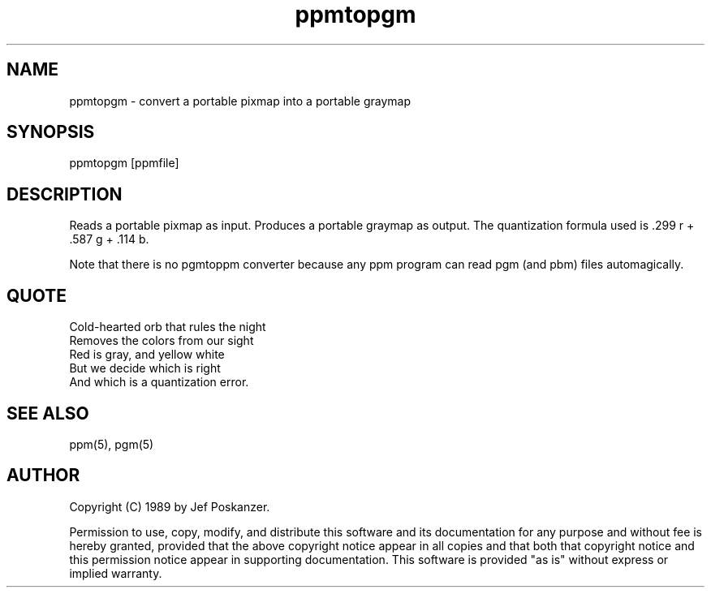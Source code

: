 .TH ppmtopgm 1 "23 December 1988"
.SH NAME
ppmtopgm - convert a portable pixmap into a portable graymap
.SH SYNOPSIS
ppmtopgm [ppmfile]
.SH DESCRIPTION
Reads a portable pixmap as input.
Produces a portable graymap as output.
The quantization formula used is .299 r + .587 g + .114 b.
.PP
Note that there is no pgmtoppm converter because any ppm program can
read pgm (and pbm) files automagically.
.SH QUOTE
.nf
Cold-hearted orb that rules the night
Removes the colors from our sight
Red is gray, and yellow white
But we decide which is right
And which is a quantization error.
.fi
.SH "SEE ALSO"
ppm(5), pgm(5)
.SH AUTHOR
Copyright (C) 1989 by Jef Poskanzer.

Permission to use, copy, modify, and distribute this software and its
documentation for any purpose and without fee is hereby granted, provided
that the above copyright notice appear in all copies and that both that
copyright notice and this permission notice appear in supporting
documentation.  This software is provided "as is" without express or
implied warranty.
